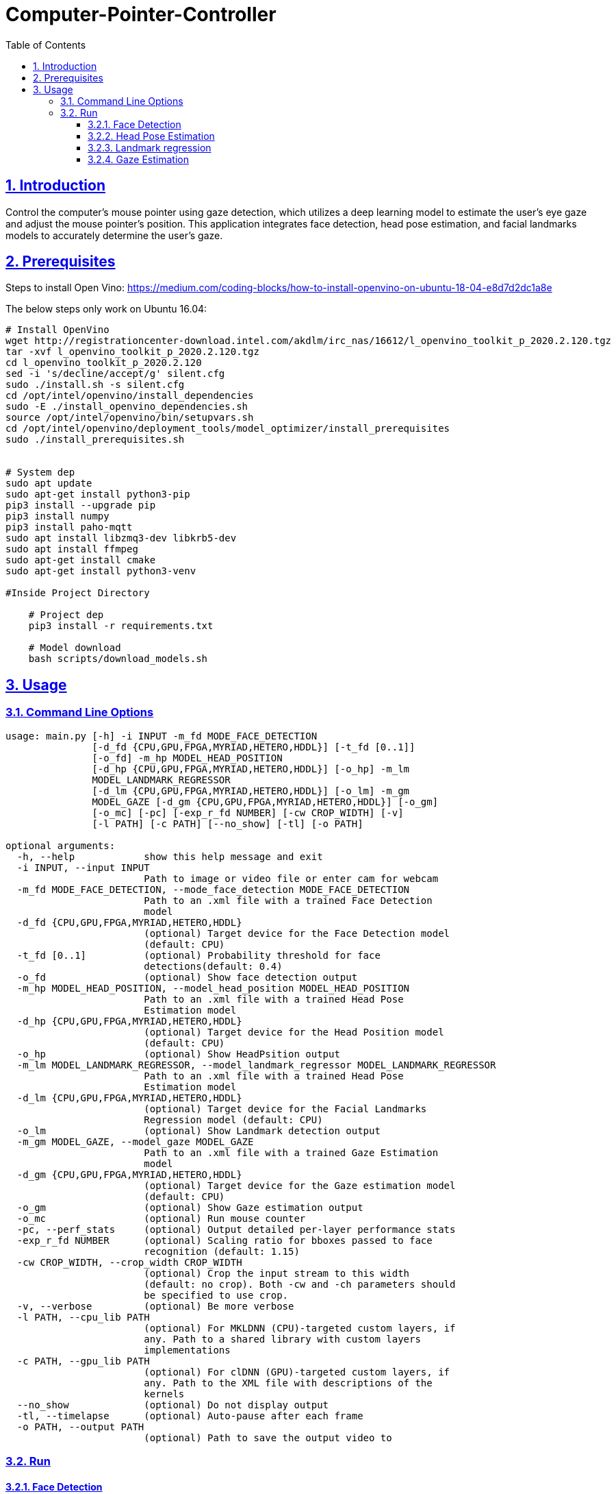 = Computer-Pointer-Controller
:idprefix:
:idseparator: -
:sectanchors:
:sectlinks:
:sectnumlevels: 6
:sectnums:
:toc: macro
:toclevels: 6
:toc-title: Table of Contents

toc::[]

== Introduction
Control the computer's mouse pointer using gaze detection, which utilizes a deep learning model to estimate the user's eye gaze and adjust the mouse pointer's position. This application integrates face detection, head pose estimation, and facial landmarks models to accurately determine the user's gaze.


== Prerequisites

Steps to install Open Vino: https://medium.com/coding-blocks/how-to-install-openvino-on-ubuntu-18-04-e8d7d2dc1a8e

The below steps only work on Ubuntu 16.04:

[source,bash]
----
# Install OpenVino
wget http://registrationcenter-download.intel.com/akdlm/irc_nas/16612/l_openvino_toolkit_p_2020.2.120.tgz
tar -xvf l_openvino_toolkit_p_2020.2.120.tgz
cd l_openvino_toolkit_p_2020.2.120
sed -i 's/decline/accept/g' silent.cfg
sudo ./install.sh -s silent.cfg
cd /opt/intel/openvino/install_dependencies
sudo -E ./install_openvino_dependencies.sh
source /opt/intel/openvino/bin/setupvars.sh
cd /opt/intel/openvino/deployment_tools/model_optimizer/install_prerequisites
sudo ./install_prerequisites.sh


# System dep
sudo apt update
sudo apt-get install python3-pip
pip3 install --upgrade pip
pip3 install numpy
pip3 install paho-mqtt
sudo apt install libzmq3-dev libkrb5-dev
sudo apt install ffmpeg
sudo apt-get install cmake
sudo apt-get install python3-venv

#Inside Project Directory

    # Project dep
    pip3 install -r requirements.txt

    # Model download
    bash scripts/download_models.sh
----

== Usage
=== Command Line Options
[source, bash]
----
usage: main.py [-h] -i INPUT -m_fd MODE_FACE_DETECTION
               [-d_fd {CPU,GPU,FPGA,MYRIAD,HETERO,HDDL}] [-t_fd [0..1]]
               [-o_fd] -m_hp MODEL_HEAD_POSITION
               [-d_hp {CPU,GPU,FPGA,MYRIAD,HETERO,HDDL}] [-o_hp] -m_lm
               MODEL_LANDMARK_REGRESSOR
               [-d_lm {CPU,GPU,FPGA,MYRIAD,HETERO,HDDL}] [-o_lm] -m_gm
               MODEL_GAZE [-d_gm {CPU,GPU,FPGA,MYRIAD,HETERO,HDDL}] [-o_gm]
               [-o_mc] [-pc] [-exp_r_fd NUMBER] [-cw CROP_WIDTH] [-v]
               [-l PATH] [-c PATH] [--no_show] [-tl] [-o PATH]

optional arguments:
  -h, --help            show this help message and exit
  -i INPUT, --input INPUT
                        Path to image or video file or enter cam for webcam
  -m_fd MODE_FACE_DETECTION, --mode_face_detection MODE_FACE_DETECTION
                        Path to an .xml file with a trained Face Detection
                        model
  -d_fd {CPU,GPU,FPGA,MYRIAD,HETERO,HDDL}
                        (optional) Target device for the Face Detection model
                        (default: CPU)
  -t_fd [0..1]          (optional) Probability threshold for face
                        detections(default: 0.4)
  -o_fd                 (optional) Show face detection output
  -m_hp MODEL_HEAD_POSITION, --model_head_position MODEL_HEAD_POSITION
                        Path to an .xml file with a trained Head Pose
                        Estimation model
  -d_hp {CPU,GPU,FPGA,MYRIAD,HETERO,HDDL}
                        (optional) Target device for the Head Position model
                        (default: CPU)
  -o_hp                 (optional) Show HeadPsition output
  -m_lm MODEL_LANDMARK_REGRESSOR, --model_landmark_regressor MODEL_LANDMARK_REGRESSOR
                        Path to an .xml file with a trained Head Pose
                        Estimation model
  -d_lm {CPU,GPU,FPGA,MYRIAD,HETERO,HDDL}
                        (optional) Target device for the Facial Landmarks
                        Regression model (default: CPU)
  -o_lm                 (optional) Show Landmark detection output
  -m_gm MODEL_GAZE, --model_gaze MODEL_GAZE
                        Path to an .xml file with a trained Gaze Estimation
                        model
  -d_gm {CPU,GPU,FPGA,MYRIAD,HETERO,HDDL}
                        (optional) Target device for the Gaze estimation model
                        (default: CPU)
  -o_gm                 (optional) Show Gaze estimation output
  -o_mc                 (optional) Run mouse counter
  -pc, --perf_stats     (optional) Output detailed per-layer performance stats
  -exp_r_fd NUMBER      (optional) Scaling ratio for bboxes passed to face
                        recognition (default: 1.15)
  -cw CROP_WIDTH, --crop_width CROP_WIDTH
                        (optional) Crop the input stream to this width
                        (default: no crop). Both -cw and -ch parameters should
                        be specified to use crop.
  -v, --verbose         (optional) Be more verbose
  -l PATH, --cpu_lib PATH
                        (optional) For MKLDNN (CPU)-targeted custom layers, if
                        any. Path to a shared library with custom layers
                        implementations
  -c PATH, --gpu_lib PATH
                        (optional) For clDNN (GPU)-targeted custom layers, if
                        any. Path to the XML file with descriptions of the
                        kernels
  --no_show             (optional) Do not display output
  -tl, --timelapse      (optional) Auto-pause after each frame
  -o PATH, --output PATH
                        (optional) Path to save the output video to

----
=== Run

==== Face Detection
[source,bash]
----
python3.6 main.py -i cam -m_fd mo_model/intel/face-detection-adas-binary-0001/FP32-INT1/face-detection-adas-binary-0001.xml -m_hp mo_model/intel/head-pose-estimation-adas-0001/FP32/head-pose-estimation-adas-0001.xml -m_lm mo_model/intel/facial-landmarks-35-adas-0002/FP32/facial-landmarks-35-adas-0002.xml -m_g mo_model/intel/gaze-estimation-adas-0002/FP32/gaze-estimation-adas-0002.xml -o_fd
----


==== Head Pose Estimation
[source,bash]
----
python3.6 main.py -i cam -m_fd mo_model/intel/face-detection-adas-binary-0001/FP32-INT1/face-detection-adas-binary-0001.xml -m_hp mo_model/intel/head-pose-estimation-adas-0001/FP32/head-pose-estimation-adas-0001.xml -m_lm mo_model/intel/facial-landmarks-35-adas-0002/FP32/facial-landmarks-35-adas-0002.xml -m_g mo_model/intel/gaze-estimation-adas-0002/FP32/gaze-estimation-adas-0002.xml -o_hp
----



==== Landmark regression
[source,bash]
----
python3.6 main.py -i cam -m_fd mo_model/intel/face-detection-adas-binary-0001/FP32-INT1/face-detection-adas-binary-0001.xml -m_hp mo_model/intel/head-pose-estimation-adas-0001/FP32/head-pose-estimation-adas-0001.xml -m_lm mo_model/intel/facial-landmarks-35-adas-0002/FP32/facial-landmarks-35-adas-0002.xml -m_g mo_model/intel/gaze-estimation-adas-0002/FP32/gaze-estimation-adas-0002.xml -o_lm
----



==== Gaze Estimation
[source,bash]
----
python3.6 main.py -i cam -m_fd mo_model/intel/face-detection-adas-binary-0001/FP32-INT1/face-detection-adas-binary-0001.xml -m_hp mo_model/intel/head-pose-estimation-adas-0001/FP32/head-pose-estimation-adas-0001.xml -m_lm mo_model/intel/facial-landmarks-35-adas-0002/FP32/facial-landmarks-35-adas-0002.xml -m_g mo_model/intel/gaze-estimation-adas-0002/FP32/gaze-estimation-adas-0002.xml -o_gm
----



====

==== Mouse Pointer
[source,bash]
----
python3.6 main.py -i cam -m_fd mo_model/intel/face-detection-adas-binary-0001/FP32-INT1/face-detection-adas-binary-0001.xml -m_hp mo_model/intel/head-pose-estimation-adas-0001/FP32/head-pose-estimation-adas-0001.xml -m_lm mo_model/intel/facial-landmarks-35-adas-0002/FP32/facial-landmarks-35-adas-0002.xml -m_g mo_model/intel/gaze-estimation-adas-0002/FP32/gaze-estimation-adas-0002.xml -o_mc -o_gm -o_lm -o_hp -o_fd
----



[quote]
try removing frame_count % 10 == 0: in main.py for improved performance.





